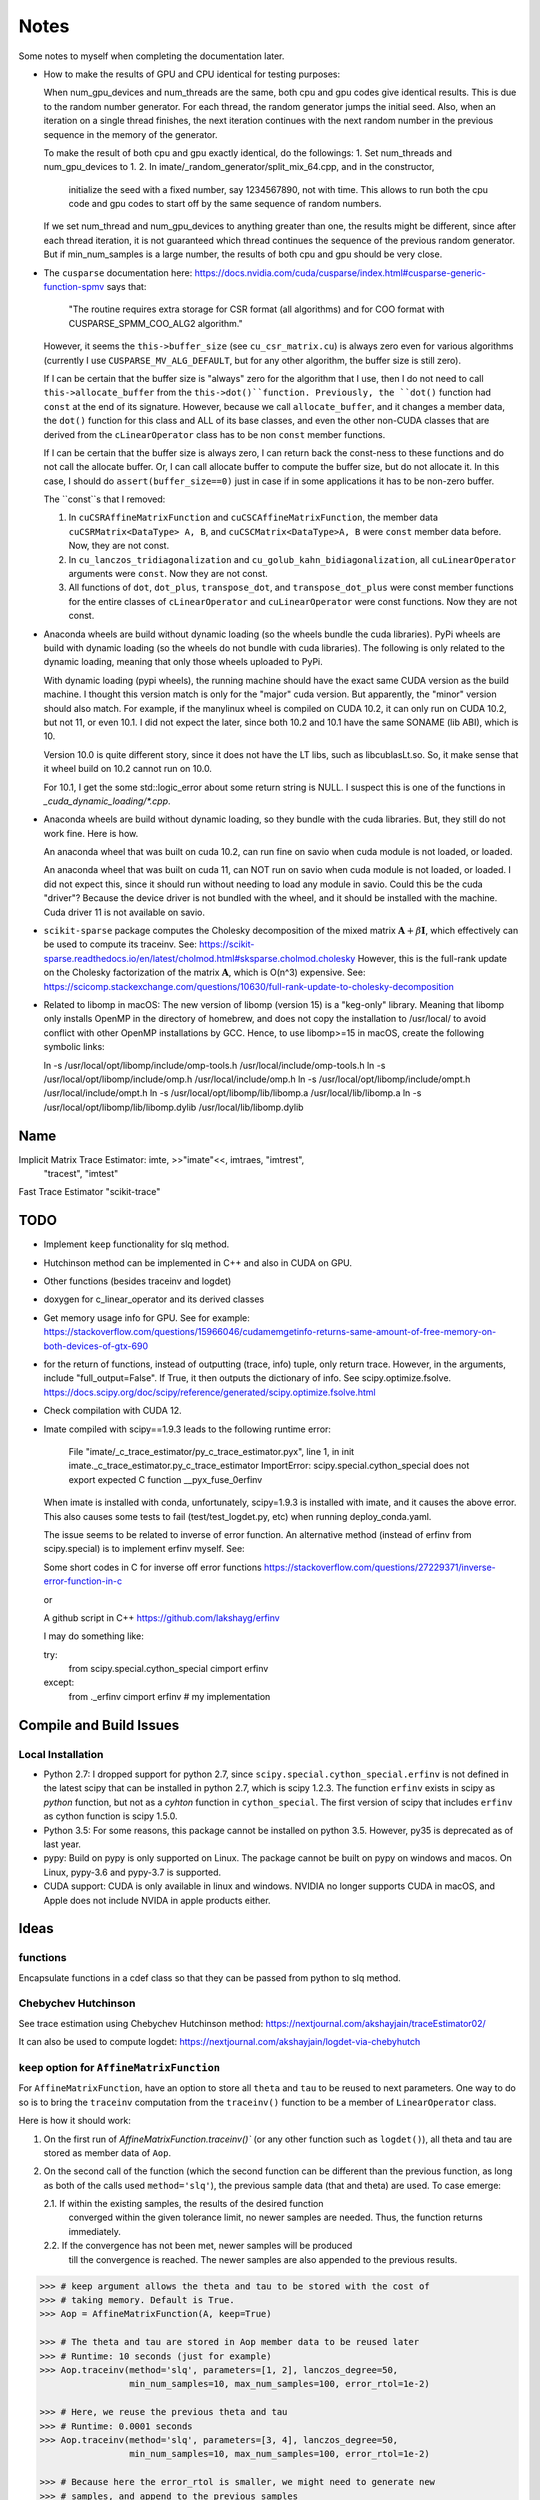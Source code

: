 *****
Notes
*****

Some notes to myself when completing the documentation later.

* How to make the results of GPU and CPU identical for testing purposes:

  When num_gpu_devices and num_threads are the same, both cpu and gpu codes
  give identical results. This is due to the random number generator. For each
  thread, the random generator jumps the initial seed. Also, when an iteration
  on a single thread finishes, the next iteration continues with the next
  random number in the previous sequence in the memory of the generator.

  To make the result of both cpu and gpu exactly identical, do the followings:
  1. Set num_threads and num_gpu_devices to 1.
  2. In imate/_random_generator/split_mix_64.cpp, and in the constructor,
     initialize the seed with a fixed number, say 1234567890, not with time.
     This allows to run both the cpu code and gpu codes to start off by the
     same sequence of random numbers.

  If we set num_thread and num_gpu_devices to anything greater than one, the
  results might be different, since after each thread iteration, it is not
  guaranteed which thread continues the sequence of the previous random
  generator. But if min_num_samples is a large number, the results of both
  cpu and gpu should be very close.

* The ``cusparse`` documentation here:
  https://docs.nvidia.com/cuda/cusparse/index.html#cusparse-generic-function-spmv
  says that:

      "The routine requires extra storage for CSR format (all algorithms) and
      for COO format with CUSPARSE_SPMM_COO_ALG2 algorithm."

  However, it seems the ``this->buffer_size`` (see ``cu_csr_matrix.cu``) is
  always zero even for various algorithms (currently I use
  ``CUSPARSE_MV_ALG_DEFAULT``, but for any other algorithm, the buffer size
  is still zero).

  If I can be certain that the buffer size is "always" zero for the algorithm
  that I use, then I do not need to call ``this->allocate_buffer`` from the
  ``this->dot()``function. Previously, the ``dot()`` function had ``const``
  at the end of its signature. However, because we call ``allocate_buffer``,
  and it changes a member data, the ``dot()`` function for this class and
  ALL of its base classes, and even the other non-CUDA classes that are
  derived from the ``cLinearOperator`` class has to be non ``const`` member
  functions.

  If I can be certain that the buffer size is always zero, I can return back
  the const-ness to these functions and do not call the allocate buffer.
  Or, I can call allocate buffer to compute the buffer size, but do not
  allocate it. In this case, I should do ``assert(buffer_size==0)`` just in
  case if in some applications it has to be non-zero buffer.

  The ``const``s that I removed:

  1. In ``cuCSRAffineMatrixFunction`` and ``cuCSCAffineMatrixFunction``, the
     member data ``cuCSRMatrix<DataType> A, B``, and
     ``cuCSCMatrix<DataType>A, B`` were ``const`` member data before. Now, they
     are not const.
  2. In ``cu_lanczos_tridiagonalization`` and
     ``cu_golub_kahn_bidiagonalization``, all ``cuLinearOperator`` arguments
     were ``const``. Now they are not const.
  3. All functions of ``dot``, ``dot_plus``, ``transpose_dot``, and
     ``transpose_dot_plus`` were const member functions for the entire
     classes of ``cLinearOperator`` and ``cuLinearOperator`` were const
     functions. Now they are not const.

* Anaconda wheels are build without dynamic loading (so the wheels bundle the
  cuda libraries). PyPi wheels are build with dynamic loading (so the wheels
  do not bundle with cuda libraries). The following is only related to the
  dynamic loading, meaning that only those wheels uploaded to PyPi.
  
  With dynamic loading (pypi wheels), the running machine should have the exact
  same CUDA version as the build machine. I thought this version match is only
  for the "major" cuda version. But apparently, the "minor" version should also
  match. For example, if the manylinux wheel is compiled on CUDA 10.2, it can
  only run on CUDA 10.2, but not 11, or even 10.1. I did not expect the later,
  since both 10.2 and 10.1 have the same SONAME (lib ABI), which is 10.

  Version 10.0 is quite different story, since it does not have the LT libs,
  such as libcublasLt.so. So, it make sense that it wheel build on 10.2 cannot
  run on 10.0.

  For 10.1, I get the some std::logic_error about some return string is NULL.
  I suspect this is one of the functions in `_cuda_dynamic_loading/*.cpp`.

* Anaconda wheels are build without dynamic loading, so they bundle with the
  cuda libraries. But, they still do not work fine. Here is how.

  An anaconda wheel that was built on cuda 10.2, can run fine on savio when
  cuda module is not loaded, or loaded. 

  An anaconda wheel that was built on cuda 11, can NOT run on savio when
  cuda module is not loaded, or loaded. I did not expect this, since it should
  run without needing to load any module in savio. Could this be the cuda
  "driver"? Because the device driver is not bundled with the wheel, and it
  should be installed with the machine. Cuda driver 11 is not available on
  savio.

* ``scikit-sparse`` package computes the Cholesky decomposition of the mixed
  matrix :math:`$\mathbf{A} + \beta \mathbf{I}$`, which effectively can be used
  to compute its traceinv. See:
  https://scikit-sparse.readthedocs.io/en/latest/cholmod.html#sksparse.cholmod.cholesky
  However, this is the full-rank update on the Cholesky factorization of the
  matrix :math:`\mathbf{A}`, which is O(n^3) expensive. See:
  https://scicomp.stackexchange.com/questions/10630/full-rank-update-to-cholesky-decomposition

* Related to libomp in  macOS:
  The new version of libomp (version 15) is a "keg-only" library. Meaning that
  libomp only installs OpenMP in the directory of homebrew, and does not copy
  the installation to /usr/local/ to avoid conflict with other OpenMP
  installations by GCC. Hence, to use libomp>=15 in macOS, create the following
  symbolic links:

  ln -s /usr/local/opt/libomp/include/omp-tools.h /usr/local/include/omp-tools.h
  ln -s /usr/local/opt/libomp/include/omp.h /usr/local/include/omp.h
  ln -s /usr/local/opt/libomp/include/ompt.h /usr/local/include/ompt.h
  ln -s /usr/local/opt/libomp/lib/libomp.a /usr/local/lib/libomp.a
  ln -s /usr/local/opt/libomp/lib/libomp.dylib /usr/local/lib/libomp.dylib

====
Name
====

Implicit Matrix Trace Estimator: imte, >>"imate"<<, imtraes, "imtrest",
    "tracest", "imtest"
Fast Trace Estimator
"scikit-trace"

====
TODO
====

* Implement ``keep`` functionality for slq method.
* Hutchinson method can be implemented in C++ and also in CUDA on GPU.
* Other functions (besides traceinv and logdet)
* doxygen for c_linear_operator and its derived classes
* Get memory usage info for GPU. See for example:
  https://stackoverflow.com/questions/15966046/cudamemgetinfo-returns-same-amount-of-free-memory-on-both-devices-of-gtx-690
* for the return of functions, instead of outputting (trace, info) tuple, only
  return trace. However, in the arguments, include "full_output=False". If
  True, it then outputs the dictionary of info. See scipy.optimize.fsolve.
  https://docs.scipy.org/doc/scipy/reference/generated/scipy.optimize.fsolve.html
* Check compilation with CUDA 12.
* Imate compiled with scipy==1.9.3 leads to the following runtime error:

    File "imate/_c_trace_estimator/py_c_trace_estimator.pyx", line 1, in init
    imate._c_trace_estimator.py_c_trace_estimator
    ImportError: scipy.special.cython_special does not export expected C
    function __pyx_fuse_0erfinv

  When imate is installed with conda, unfortunately, scipy=1.9.3 is installed
  with imate, and it causes the above error. This also causes some tests to
  fail (test/test_logdet.py, etc) when running deploy_conda.yaml.

  The issue seems to be related to inverse of error function. An alternative
  method (instead of erfinv from scipy.special) is to implement erfinv myself.
  See:

  Some short codes in C for inverse off error functions
  https://stackoverflow.com/questions/27229371/inverse-error-function-in-c

  or

  A github script in C++
  https://github.com/lakshayg/erfinv

  I may do something like:

  try:
    from scipy.special.cython_special cimport erfinv
  except:
    from ._erfinv cimport erfinv  # my implementation

========================
Compile and Build Issues
========================

------------------
Local Installation
------------------

- Python 2.7:
  I dropped support for python 2.7, since
  ``scipy.special.cython_special.erfinv`` is not defined in the latest scipy
  that can be installed in python 2.7, which is scipy 1.2.3. The function
  ``erfinv`` exists in scipy as *python* function, but not as a *cyhton*
  function in ``cython_special``. The first version of scipy that includes
  ``erfinv`` as cython function is scipy 1.5.0.

- Python 3.5:
  For some reasons, this package cannot be installed on python 3.5. However,
  py35 is deprecated as of last year.

- pypy:
  Build on pypy is only supported on Linux. The package cannot be built on
  pypy on windows and macos. On Linux, pypy-3.6 and pypy-3.7 is supported.

- CUDA support:
  CUDA is only available in linux and windows. NVIDIA no longer supports CUDA in
  macOS, and Apple does not include NVIDA in apple products either.

=====
Ideas
=====

---------
functions
---------

Encapsulate functions in a cdef class so that they can be passed from python to
slq method.

--------------------
Chebychev Hutchinson
--------------------

See trace estimation using Chebychev Hutchinson method:
https://nextjournal.com/akshayjain/traceEstimator02/

It can also be used to compute logdet:
https://nextjournal.com/akshayjain/logdet-via-chebyhutch


--------------------------------------------
``keep`` option for ``AffineMatrixFunction``
--------------------------------------------

For ``AffineMatrixFunction``, have an option to store all ``theta`` and ``tau``
to be reused to next parameters. One way to do so is to bring the ``traceinv``
computation from the ``traceinv()`` function to be a member of
``LinearOperator`` class.

Here is how it should work:

1. On the first run of `AffineMatrixFunction.traceinv()`` (or any other
   function such as ``logdet()``), all theta and tau are stored as member data
   of ``Aop``.
2. On the second call of the function (which the second function can be
   different than the previous function, as long as both of the calls used
   ``method='slq'``), the previous sample data (that and theta) are used. To
   case emerge:

   2.1. If within the existing samples, the results of the desired function
        converged within the given tolerance limit, no newer samples are needed.
        Thus, the function returns immediately.
   2.2. If the convergence has not been met, newer samples will be produced
        till the convergence is reached. The newer samples are also appended to
        the previous results.

.. code-block:: python

   >>> # keep argument allows the theta and tau to be stored with the cost of
   >>> # taking memory. Default is True.
   >>> Aop = AffineMatrixFunction(A, keep=True)

   >>> # The theta and tau are stored in Aop member data to be reused later
   >>> # Runtime: 10 seconds (just for example)
   >>> Aop.traceinv(method='slq', parameters=[1, 2], lanczos_degree=50,
                    min_num_samples=10, max_num_samples=100, error_rtol=1e-2)

   >>> # Here, we reuse the previous theta and tau
   >>> # Runtime: 0.0001 seconds
   >>> Aop.traceinv(method='slq', parameters=[3, 4], lanczos_degree=50,
                    min_num_samples=10, max_num_samples=100, error_rtol=1e-2)

   >>> # Because here the error_rtol is smaller, we might need to generate new
   >>> # samples, and append to the previous samples
   >>> # Runtime: 5 seconds
   >>> Aop.traceinv(method='slq', parameters=[5, 6], lanczos_degree=50,
                    min_num_samples=10, max_num_samples=100, error_rtol=1e-3)

   >>> # Previous theta and tau from the previous results can be used for
   >>> # logdet or any other function, not just traceinv
   >>> # Runtime: 0.0001 seconds
   >>> Aop.logdet(method='slq', parameters=[7, 8], lanczos_degree=50,
                  min_num_samples=10, max_num_samples=100, error_rtol=1e-2)

   >>> # Here, all the previous theta and tau from previous samples are purged,
   >>> # since "lanczos_degree" is changed, which changes theta and tau sizes.
   >>> # Runtime: 10 seconds
    >>> Aop.traceinv(method='slq', parameters=[9, 10], lanczos_degree=60,
                     min_num_samples=10, max_num_samples=100, error_rtol=1e-3)

==================
Method Limitations
==================

- Matrices where their eigenvalue spectra cannot be represented by a limited
  eigenvalues. If the lanczos degree is ``m``, and it the input matrix's
  eigenvalues have at most ``m`` significant eigenvalues, then the SLQ method
  performs well. Covariance matrices usually have such property, where most of
  their eigenvalues are zero zero, but a small number of them are significant.

=========================
Implementation Techniques
=========================

- Lazy evaluation in linear operator and copy data to gpu device.
- dynamic polymorphism to dispatch to linear operator derived classes.
- Static template to support float, double, and long double data types.
- Dynamic loading of CUDA libraries.
- Random generator for Rademacher distribution is implemented. This is near
  a hundred times faster than C's ``rand()`` function. The implementation uses
  xoshiro_265_star_star algorithm to generate 64-bit integers, which feeds to
  64 elements of array as +1 and -1 values. The initial seed uses split_mix
  random generator and itself is seeded by cpu time in microseconds.
  The random array generator can generate is thread-safe and can generate
  independent sequences of random numbers on each thread. The random array
  generator can be used on 2^64 parallel threads, each generating a sequence
  of 2^128 long.
- The basic algebra module seems to perform faster than OpenBLAS. Not only
  that, for very large arrays, the dot product is more accurate than OpenBLAS,
  since the reduction variable is cast to long double.

=============
Documentation
=============

Things yet remained in the documentation to be completed:

* docs/source/performance/interpolation.rst
* a Few more tutorials in jupyter notebook
* Incorporate /imate/examples (reproduce results of  interpolation paper) into
  the documentation.
